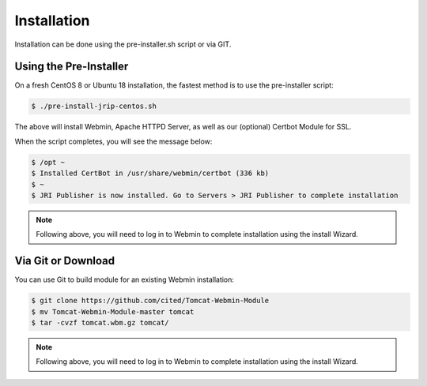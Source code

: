 ************
Installation
************

Installation can be done using the pre-installer.sh script or via GIT.

Using the Pre-Installer
=======================

On a fresh CentOS 8 or Ubuntu 18 installation, the fastest method is to use the pre-installer script:

.. code:: console

    $ ./pre-install-jrip-centos.sh
    
The above will install Webmin, Apache HTTPD Server, as well as our (optional) Certbot Module for SSL.

When the script completes, you will see the message below:

.. code:: console

    $ /opt ~
    $ Installed CertBot in /usr/share/webmin/certbot (336 kb)
    $ ~
    $ JRI Publisher is now installed. Go to Servers > JRI Publisher to complete installation


.. note::
    Following above, you will need to log in to Webmin to complete installation using the install Wizard.

Via Git or Download
===================

You can use Git to build module for an existing Webmin installation:

.. code:: console

    $ git clone https://github.com/cited/Tomcat-Webmin-Module
    $ mv Tomcat-Webmin-Module-master tomcat
    $ tar -cvzf tomcat.wbm.gz tomcat/

    
.. note::
    Following above, you will need to log in to Webmin to complete installation using the install Wizard.
